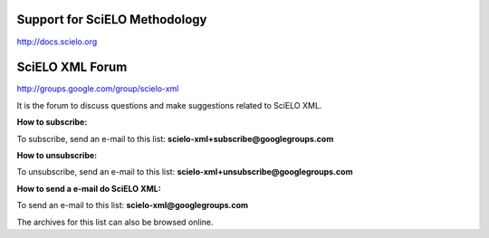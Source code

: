 
Support for SciELO Methodology
------------------------------

`http://docs.scielo.org <http://docs.scielo.org/en/latest/#support>`_


SciELO XML Forum
----------------

`http://groups.google.com/group/scielo-xml <http://groups.google.com/group/scielo-xml>`_

It is the forum to discuss questions and make suggestions related to SciELO XML.

**How to subscribe:**

To subscribe, send an e-mail to this list: **scielo-xml+subscribe@googlegroups.com**

**How to unsubscribe:**

To unsubscribe, send an e-mail to this list: **scielo-xml+unsubscribe@googlegroups.com**

**How to send a e-mail do SciELO XML:**

To send an e-mail to this list: **scielo-xml@googlegroups.com**

The archives for this list can also be browsed online.
